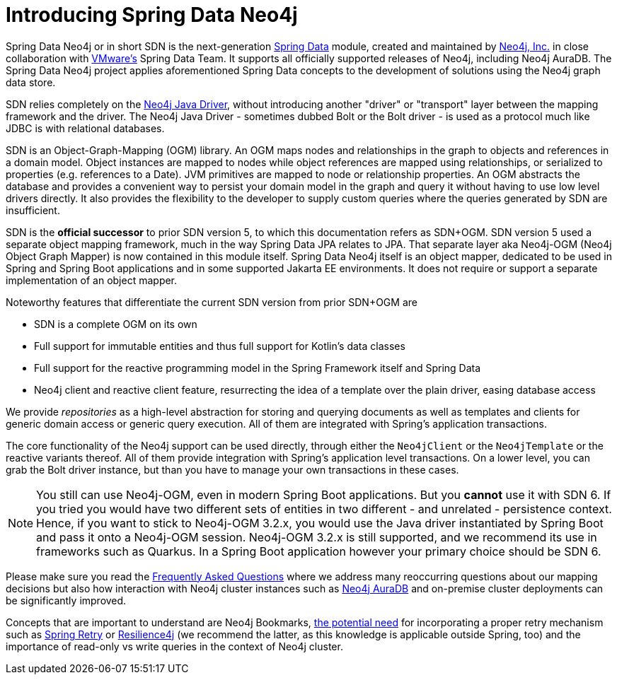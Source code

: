 [[preface.sdn]]
= Introducing Spring Data Neo4j

Spring Data Neo4j or in short SDN is the next-generation https://spring.io/projects/spring-data[Spring Data] module, created and maintained by https://neo4j.com[Neo4j, Inc.] in close collaboration with https://www.vmware.com/[VMware's] Spring Data Team.
It supports all officially supported releases of Neo4j, including Neo4j AuraDB.
The Spring Data Neo4j project applies aforementioned Spring Data concepts to the development of solutions using the Neo4j graph data store.

SDN relies completely on the https://github.com/neo4j/neo4j-java-driver[Neo4j Java Driver], without introducing another "driver" or "transport" layer between the mapping framework and the driver. The Neo4j Java Driver - sometimes dubbed Bolt or the Bolt driver - is used as a protocol much like JDBC is with relational databases.

SDN is an Object-Graph-Mapping (OGM) library.
An OGM maps nodes and relationships in the graph to objects and references in a domain model.
Object instances are mapped to nodes while object references are mapped using relationships, or serialized to properties (e.g. references to a Date).
JVM primitives are mapped to node or relationship properties.
An OGM abstracts the database and provides a convenient way to persist your domain model in the graph and query it without having to use low level drivers directly.
It also provides the flexibility to the developer to supply custom queries where the queries generated by SDN are insufficient.

SDN is the *official successor* to prior SDN version 5, to which this documentation refers as SDN+OGM.
SDN version 5 used a separate object mapping framework, much in the way Spring Data JPA relates to JPA.
That separate layer aka Neo4j-OGM (Neo4j Object Graph Mapper) is now contained in this module itself.
Spring Data Neo4j itself is an object mapper, dedicated to be used in Spring and Spring Boot applications and in some supported Jakarta EE environments.
It does not require or support a separate implementation of an object mapper.

Noteworthy features that differentiate the current SDN version from prior SDN+OGM are

* SDN is a complete OGM on its own
* Full support for immutable entities and thus full support for Kotlin's data classes
* Full support for the reactive programming model in the Spring Framework itself and Spring Data
* Neo4j client and reactive client feature, resurrecting the idea of a template over the plain driver, easing database access

We provide _repositories_ as a high-level abstraction for storing and querying documents as well as templates and clients for generic domain access or generic query execution.
All of them are integrated with Spring's application transactions.

The core functionality of the Neo4j support can be used directly, through either the `Neo4jClient` or the `Neo4jTemplate` or the reactive variants thereof.
All of them provide integration with Spring's application level transactions.
On a lower level, you can grab the Bolt driver instance, but than you have to manage your own transactions in these cases.

NOTE: You still can use Neo4j-OGM, even in modern Spring Boot applications.
      But you *cannot* use it with SDN 6.
      If you tried you would have two different sets of entities in two different - and unrelated - persistence context.
      Hence, if you want to stick to Neo4j-OGM 3.2.x, you would use the Java driver instantiated by Spring Boot and pass it onto a Neo4j-OGM session.
      Neo4j-OGM 3.2.x is still supported, and we recommend its use in frameworks such as Quarkus.
      In a Spring Boot application however your primary choice should be SDN 6.

Please make sure you read the <<faq, Frequently Asked Questions>> where we address many reoccurring questions about our mapping decisions but also how interaction with Neo4j cluster instances such as https://neo4j.com/cloud/platform/aura-graph-database/[Neo4j AuraDB] and on-premise cluster deployments can be significantly improved.

Concepts that are important to understand are Neo4j Bookmarks, https://medium.com/neo4j/try-and-then-retry-there-can-be-failure-30bf336383da[the potential need] for incorporating a proper retry mechanism such as https://github.com/spring-projects/spring-retry[Spring Retry] or https://github.com/resilience4j/resilience4j[Resilience4j] (we recommend the latter, as this knowledge is applicable outside Spring, too) and the importance of read-only vs write queries in the context of Neo4j cluster.
